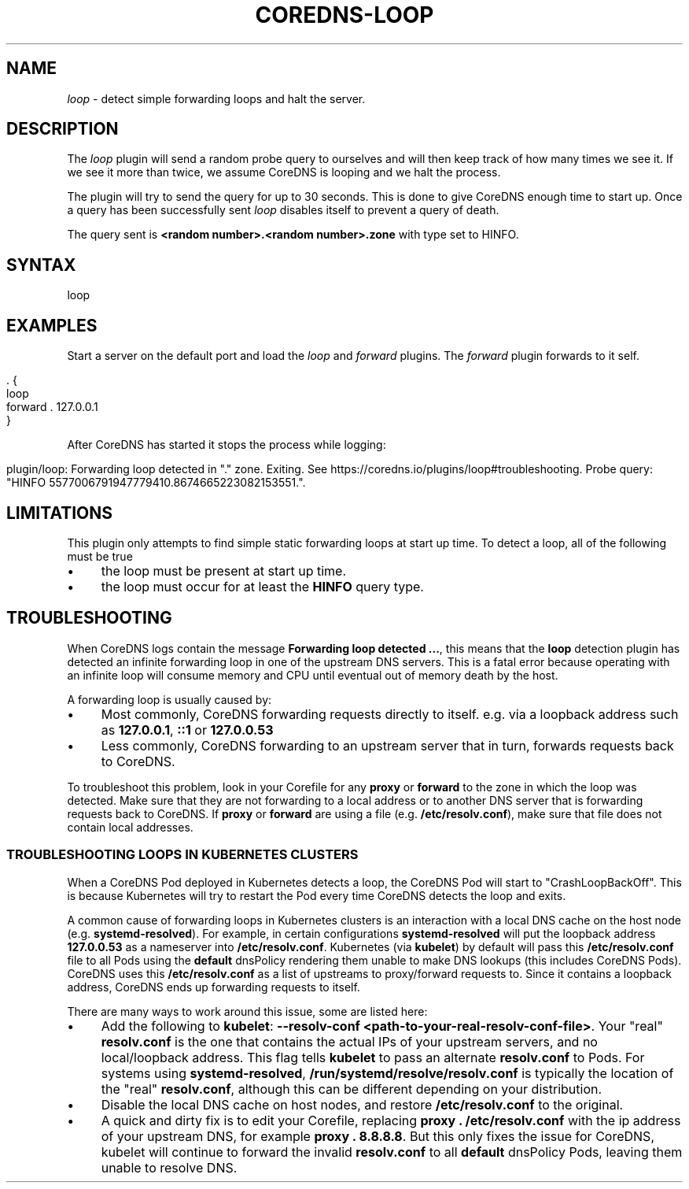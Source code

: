 .\" generated with Ronn/v0.7.3
.\" http://github.com/rtomayko/ronn/tree/0.7.3
.
.TH "COREDNS\-LOOP" "7" "December 2018" "CoreDNS" "CoreDNS plugins"
.
.SH "NAME"
\fIloop\fR \- detect simple forwarding loops and halt the server\.
.
.SH "DESCRIPTION"
The \fIloop\fR plugin will send a random probe query to ourselves and will then keep track of how many times we see it\. If we see it more than twice, we assume CoreDNS is looping and we halt the process\.
.
.P
The plugin will try to send the query for up to 30 seconds\. This is done to give CoreDNS enough time to start up\. Once a query has been successfully sent \fIloop\fR disables itself to prevent a query of death\.
.
.P
The query sent is \fB<random number>\.<random number>\.zone\fR with type set to HINFO\.
.
.SH "SYNTAX"
.
.nf

loop
.
.fi
.
.SH "EXAMPLES"
Start a server on the default port and load the \fIloop\fR and \fIforward\fR plugins\. The \fIforward\fR plugin forwards to it self\.
.
.IP "" 4
.
.nf

\&\. {
    loop
    forward \. 127\.0\.0\.1
}
.
.fi
.
.IP "" 0
.
.P
After CoreDNS has started it stops the process while logging:
.
.IP "" 4
.
.nf

plugin/loop: Forwarding loop detected in "\." zone\. Exiting\. See https://coredns\.io/plugins/loop#troubleshooting\. Probe query: "HINFO 5577006791947779410\.8674665223082153551\."\.
.
.fi
.
.IP "" 0
.
.SH "LIMITATIONS"
This plugin only attempts to find simple static forwarding loops at start up time\. To detect a loop, all of the following must be true
.
.IP "\(bu" 4
the loop must be present at start up time\.
.
.IP "\(bu" 4
the loop must occur for at least the \fBHINFO\fR query type\.
.
.IP "" 0
.
.SH "TROUBLESHOOTING"
When CoreDNS logs contain the message \fBForwarding loop detected \.\.\.\fR, this means that the \fBloop\fR detection plugin has detected an infinite forwarding loop in one of the upstream DNS servers\. This is a fatal error because operating with an infinite loop will consume memory and CPU until eventual out of memory death by the host\.
.
.P
A forwarding loop is usually caused by:
.
.IP "\(bu" 4
Most commonly, CoreDNS forwarding requests directly to itself\. e\.g\. via a loopback address such as \fB127\.0\.0\.1\fR, \fB::1\fR or \fB127\.0\.0\.53\fR
.
.IP "\(bu" 4
Less commonly, CoreDNS forwarding to an upstream server that in turn, forwards requests back to CoreDNS\.
.
.IP "" 0
.
.P
To troubleshoot this problem, look in your Corefile for any \fBproxy\fR or \fBforward\fR to the zone in which the loop was detected\. Make sure that they are not forwarding to a local address or to another DNS server that is forwarding requests back to CoreDNS\. If \fBproxy\fR or \fBforward\fR are using a file (e\.g\. \fB/etc/resolv\.conf\fR), make sure that file does not contain local addresses\.
.
.SS "TROUBLESHOOTING LOOPS IN KUBERNETES CLUSTERS"
When a CoreDNS Pod deployed in Kubernetes detects a loop, the CoreDNS Pod will start to "CrashLoopBackOff"\. This is because Kubernetes will try to restart the Pod every time CoreDNS detects the loop and exits\.
.
.P
A common cause of forwarding loops in Kubernetes clusters is an interaction with a local DNS cache on the host node (e\.g\. \fBsystemd\-resolved\fR)\. For example, in certain configurations \fBsystemd\-resolved\fR will put the loopback address \fB127\.0\.0\.53\fR as a nameserver into \fB/etc/resolv\.conf\fR\. Kubernetes (via \fBkubelet\fR) by default will pass this \fB/etc/resolv\.conf\fR file to all Pods using the \fBdefault\fR dnsPolicy rendering them unable to make DNS lookups (this includes CoreDNS Pods)\. CoreDNS uses this \fB/etc/resolv\.conf\fR as a list of upstreams to proxy/forward requests to\. Since it contains a loopback address, CoreDNS ends up forwarding requests to itself\.
.
.P
There are many ways to work around this issue, some are listed here:
.
.IP "\(bu" 4
Add the following to \fBkubelet\fR: \fB\-\-resolv\-conf <path\-to\-your\-real\-resolv\-conf\-file>\fR\. Your "real" \fBresolv\.conf\fR is the one that contains the actual IPs of your upstream servers, and no local/loopback address\. This flag tells \fBkubelet\fR to pass an alternate \fBresolv\.conf\fR to Pods\. For systems using \fBsystemd\-resolved\fR, \fB/run/systemd/resolve/resolv\.conf\fR is typically the location of the "real" \fBresolv\.conf\fR, although this can be different depending on your distribution\.
.
.IP "\(bu" 4
Disable the local DNS cache on host nodes, and restore \fB/etc/resolv\.conf\fR to the original\.
.
.IP "\(bu" 4
A quick and dirty fix is to edit your Corefile, replacing \fBproxy \. /etc/resolv\.conf\fR with the ip address of your upstream DNS, for example \fBproxy \. 8\.8\.8\.8\fR\. But this only fixes the issue for CoreDNS, kubelet will continue to forward the invalid \fBresolv\.conf\fR to all \fBdefault\fR dnsPolicy Pods, leaving them unable to resolve DNS\.
.
.IP "" 0

